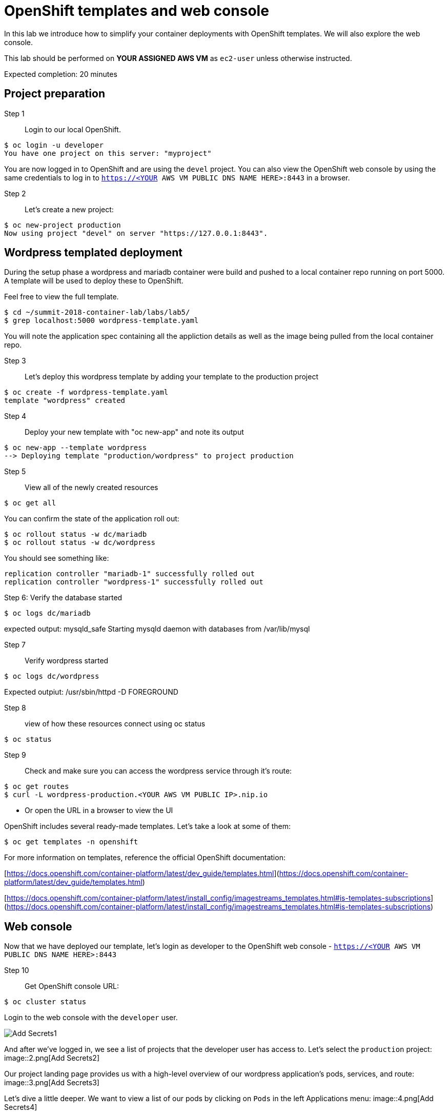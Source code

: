# OpenShift templates and web console

In this lab we introduce how to simplify your container deployments with OpenShift templates.  We will also explore the web console.

This lab should be performed on **YOUR ASSIGNED AWS VM** as `ec2-user` unless otherwise instructed.

Expected completion: 20 minutes

## Project preparation

Step 1:: Login to our local OpenShift.
----
$ oc login -u developer
You have one project on this server: "myproject"
----

You are now logged in to OpenShift and are using the ```devel``` project. You can also view the OpenShift web console by using the same credentials to log in to ```https://<YOUR AWS VM PUBLIC DNS NAME HERE>:8443``` in a browser.


Step 2:: Let's create a new project:
----
$ oc new-project production
Now using project "devel" on server "https://127.0.0.1:8443".
----


## Wordpress templated deployment

During the setup phase a wordpress and mariadb container were build and pushed to a local container repo running on port 5000.
A template will be used to deploy these to OpenShift.

Feel free to view the full template.
----
$ cd ~/summit-2018-container-lab/labs/lab5/
$ grep localhost:5000 wordpress-template.yaml
----

You will note the application spec containing all the appliction details as well as the image being pulled from the local container repo.

Step 3:: Let's deploy this wordpress template by adding your template to the production project
----
$ oc create -f wordpress-template.yaml
template "wordpress" created
----

Step 4:: Deploy your new template with "oc new-app" and note its output
----
$ oc new-app --template wordpress
--> Deploying template "production/wordpress" to project production
----

Step 5:: View all of the newly created resources
----
$ oc get all
----

You can confirm the state of the application roll out:

----
$ oc rollout status -w dc/mariadb
$ oc rollout status -w dc/wordpress
----

You should see something like:
----
replication controller "mariadb-1" successfully rolled out
replication controller "wordpress-1" successfully rolled out
----

Step 6: Verify the database started
----
$ oc logs dc/mariadb
----

expected output: mysqld_safe Starting mysqld daemon with databases from /var/lib/mysql

Step 7:: Verify wordpress started
----
$ oc logs dc/wordpress
----

Expected outpiut: /usr/sbin/httpd -D FOREGROUND

Step 8:: view of how these resources connect using oc status
----
$ oc status
----

Step 9:: Check and make sure you can access the wordpress service through it's route:
----
$ oc get routes
$ curl -L wordpress-production.<YOUR AWS VM PUBLIC IP>.nip.io
----

* Or open the URL in a browser to view the UI

OpenShift includes several ready-made templates. Let's take a look at some of them:
----
$ oc get templates -n openshift
----

For more information on templates, reference the official OpenShift documentation:

[https://docs.openshift.com/container-platform/latest/dev_guide/templates.html](https://docs.openshift.com/container-platform/latest/dev_guide/templates.html)

[https://docs.openshift.com/container-platform/latest/install_config/imagestreams_templates.html#is-templates-subscriptions](https://docs.openshift.com/container-platform/latest/install_config/imagestreams_templates.html#is-templates-subscriptions)

## Web console

Now that we have deployed our template, let’s login as developer to the OpenShift web console - `https://<YOUR AWS VM PUBLIC DNS NAME HERE>:8443`

Step 10:: Get OpenShift console URL:
----
$ oc cluster status
----

Login to the web console with the `developer` user.

image::1.png[Add Secrets1]


And after we’ve logged in, we see a list of projects that the developer user has access to. Let's select the `production` project:
image::2.png[Add Secrets2]


Our project landing page provides us with a high-level overview of our wordpress application's pods, services, and route:
image::3.png[Add Secrets3]


Let's dive a little deeper. We want to view a list of our pods by clicking on `Pods` in the left Applications menu:
image::4.png[Add Secrets4]


Next, let's click on one of our running pods for greater detail:
image::5.png[Add Secrets5]


With this view, we have access to pod information like status, logs, image, volumes, and more:
image::6.png[Add Secrets6]


Feel free to continue exploring the console.

In the final lab you'll get to play with some new features, the service catalog and broker.
